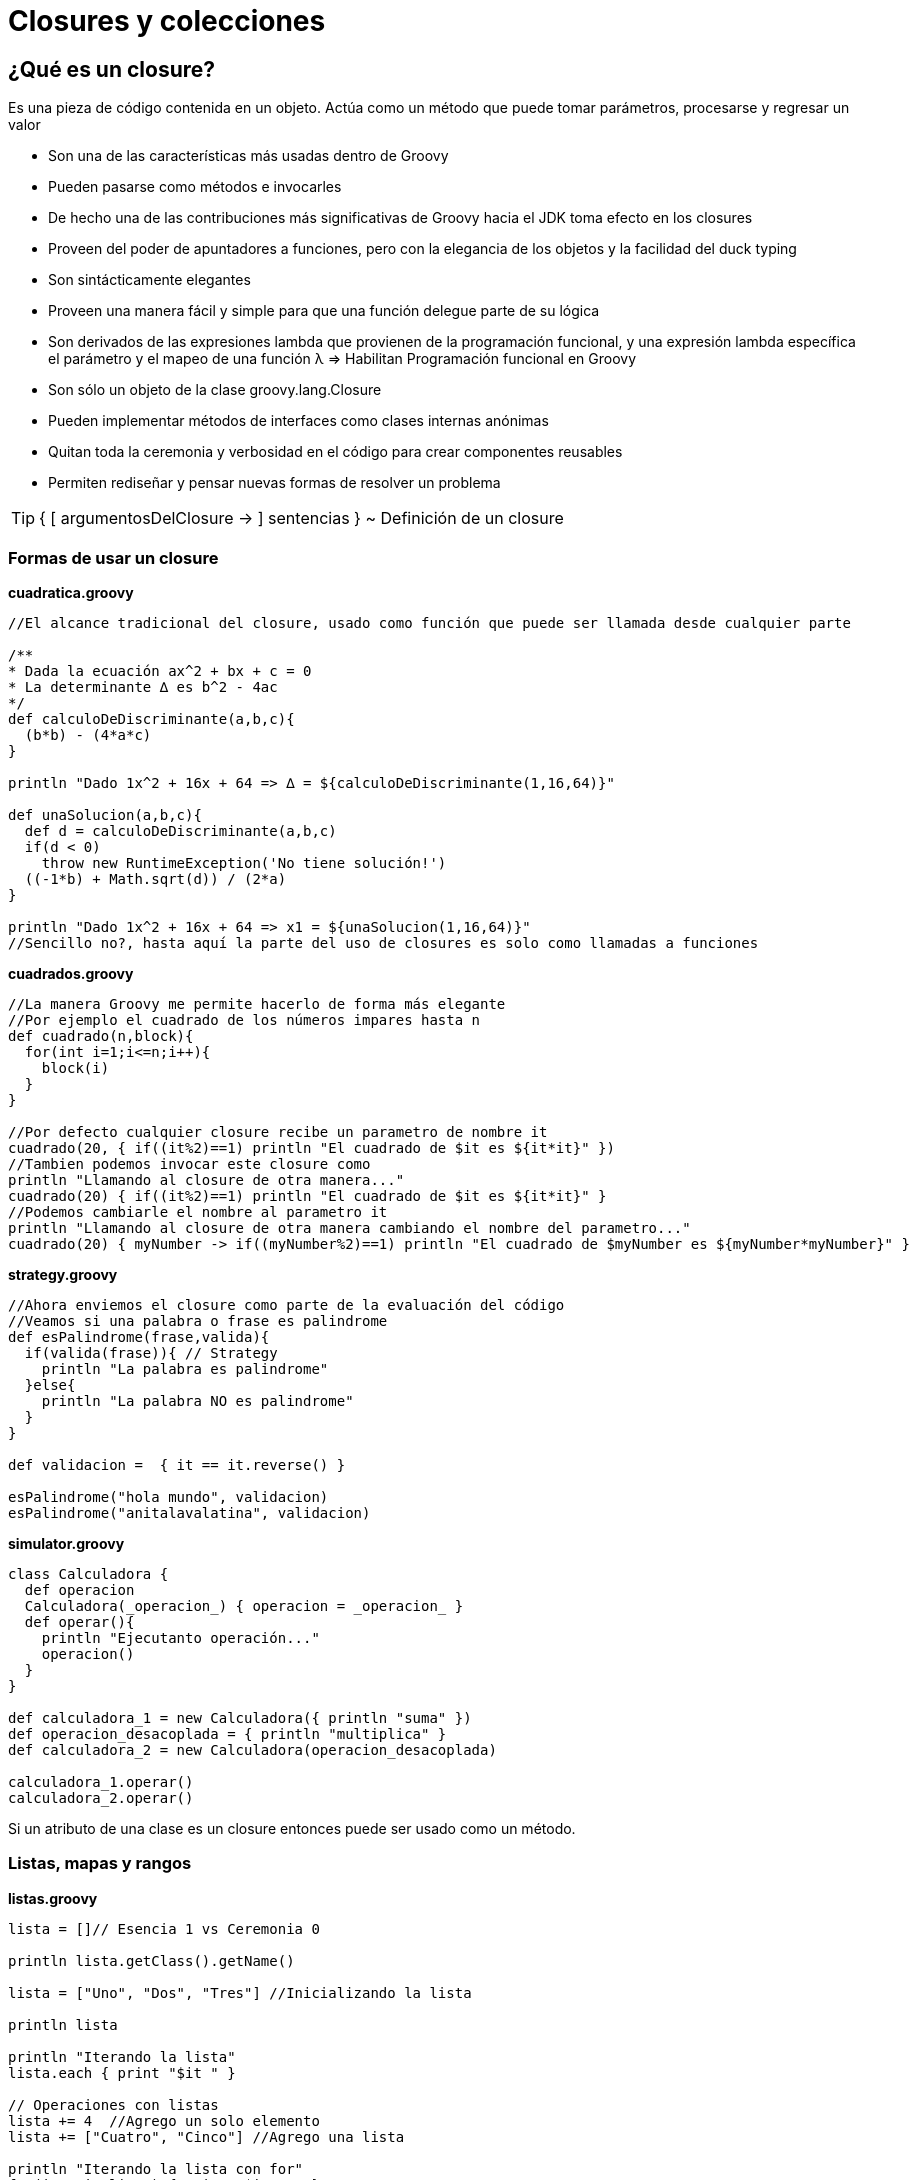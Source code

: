 :icons: font
:source-highlighter: coderay

# Closures y colecciones

## [[bookmark-1]]¿Qué es un closure?
Es una pieza de código contenida en un objeto. Actúa como un método que puede tomar parámetros, procesarse y regresar un valor

* Son una de las características más usadas dentro de Groovy
* Pueden pasarse como métodos e invocarles
* De hecho una de las contribuciones más significativas de Groovy hacia el JDK toma efecto en los closures
* Proveen del poder de apuntadores a funciones, pero con la elegancia de los objetos y la facilidad del duck typing
* Son sintácticamente elegantes
* Proveen una manera fácil y simple para que una función delegue parte de su lógica
* Son derivados de las expresiones lambda que provienen de la programación funcional, y una expresión lambda específica el parámetro y el mapeo de una función λ => Habilitan Programación funcional en Groovy
* Son sólo un objeto de la clase groovy.lang.Closure
* Pueden implementar métodos de interfaces como clases internas anónimas
* Quitan toda la ceremonia y verbosidad en el código para crear componentes reusables
* Permiten rediseñar y pensar nuevas formas de resolver un problema

TIP: { [ argumentosDelClosure -> ] sentencias }
~ Definición de un closure

### [[bookmark-2]]Formas de usar un closure

*cuadratica.groovy*

[source,groovy]
----
//El alcance tradicional del closure, usado como función que puede ser llamada desde cualquier parte

/**
* Dada la ecuación ax^2 + bx + c = 0
* La determinante ∆ es b^2 - 4ac
*/
def calculoDeDiscriminante(a,b,c){
  (b*b) - (4*a*c)
}

println "Dado 1x^2 + 16x + 64 => ∆ = ${calculoDeDiscriminante(1,16,64)}"

def unaSolucion(a,b,c){
  def d = calculoDeDiscriminante(a,b,c)
  if(d < 0)
    throw new RuntimeException('No tiene solución!')
  ((-1*b) + Math.sqrt(d)) / (2*a)
}

println "Dado 1x^2 + 16x + 64 => x1 = ${unaSolucion(1,16,64)}"
//Sencillo no?, hasta aquí la parte del uso de closures es solo como llamadas a funciones
----

*cuadrados.groovy*

[source,groovy]
----
//La manera Groovy me permite hacerlo de forma más elegante
//Por ejemplo el cuadrado de los números impares hasta n
def cuadrado(n,block){
  for(int i=1;i<=n;i++){
    block(i)
  }
}

//Por defecto cualquier closure recibe un parametro de nombre it
cuadrado(20, { if((it%2)==1) println "El cuadrado de $it es ${it*it}" })
//Tambien podemos invocar este closure como
println "Llamando al closure de otra manera..."
cuadrado(20) { if((it%2)==1) println "El cuadrado de $it es ${it*it}" }
//Podemos cambiarle el nombre al parametro it
println "Llamando al closure de otra manera cambiando el nombre del parametro..."
cuadrado(20) { myNumber -> if((myNumber%2)==1) println "El cuadrado de $myNumber es ${myNumber*myNumber}" }
----

*strategy.groovy*

[source,groovy]
----
//Ahora enviemos el closure como parte de la evaluación del código
//Veamos si una palabra o frase es palindrome
def esPalindrome(frase,valida){
  if(valida(frase)){ // Strategy
    println "La palabra es palindrome"
  }else{
    println "La palabra NO es palindrome"
  }
}

def validacion =  { it == it.reverse() }

esPalindrome("hola mundo", validacion)
esPalindrome("anitalavalatina", validacion)
----

*simulator.groovy*

[source,groovy]
----
class Calculadora {
  def operacion
  Calculadora(_operacion_) { operacion = _operacion_ }
  def operar(){
    println "Ejecutanto operación..."
    operacion()
  }
}

def calculadora_1 = new Calculadora({ println "suma" })
def operacion_desacoplada = { println "multiplica" }
def calculadora_2 = new Calculadora(operacion_desacoplada)

calculadora_1.operar()
calculadora_2.operar()
----

Si un atributo de una clase es un closure entonces puede ser usado como un método.

### [[bookmark-3]]Listas, mapas y rangos

*listas.groovy*

[source,groovy]
----
lista = []// Esencia 1 vs Ceremonia 0

println lista.getClass().getName()

lista = ["Uno", "Dos", "Tres"] //Inicializando la lista

println lista

println "Iterando la lista"
lista.each { print "$it " }

// Operaciones con listas
lista += 4  //Agrego un solo elemento
lista += ["Cuatro", "Cinco"] //Agrego una lista

println "Iterando la lista con for"
for(item in lista) { print "$item " }

println "Agregando elemento a la lista con <<"
lista << "Seis" // Agregando un elemento

println lista

println "Agrego Siete y Ocho"
lista << "Siete" << "Ocho"
println lista

println "Remuevo siete y Ocho"
lista = lista - ["Siete","Ocho"] //Puedo eliminar una coleccion
println lista

println "Remuevo el Seis"
lista = lista - "Seis" //Puedo borrar un elemento solamente
println lista

println "Intento buscar un elemento que no existe"
lista = lista - "Mil Ocho Mil" //no pasa nada si intento borrar algo que no existe
println lista

println "Marihuanadas, doblo la lista"
lista = lista * 2
println lista

//Puedo obtener una parte de la lista
subLista = lista[4..6]
println subLista.dump()

//Podemos usar un metodo de conveniencia para efectuar una operacion sobre
//todos los elemento de la lista
println lista.collect { "Numero ${it} Entero" }

//Hay otro metodo de conveniencia que me sirve para buscar un elemento en la lista
println lista.find { it == "Dos" }
println lista.find { it == "Dos" }.getClass().name
println lista.find { it == 4 }
println lista.find { it == 4 }.getClass().name

//Ahora el metodo anterior regresa la primera ocurrencia, que pasa si queremos todas?
println lista.findAll { it == "Dos" }
println lista.findAll { it == "Dos" }.getClass().name
println lista.findAll { it == 4 }
println lista.findAll { it == 4 }.getClass().name

//Ahora juntemos todo los elementos en un solo enunciado
println lista.join(',')
println lista.join(',').getClass().name

//probemos ahora a contar las letras de los objetos que sean String de la lista
count = 0
lista.each {
  if(it.getClass().name == "java.lang.String"){
    return count += it.size()
  }else{
    return 0
  }
}
println "El tamaño total es de : $count"
//Hagámoslo más fácil
println lista.collect {
  if(it.getClass().name == "java.lang.String"){
    it.size()
  }else{
    return 0
  }

}.sum()
----

*mapas.groovyi*

[source,groovy]
----
class Issue {
  String identifier
  String descripcion
  Date fechaDeCreacion

  String toString() {
    "$identifier - $descripcion - $fechaDeCreacion"
  }
}

issue1 = new Issue(identifier:"MD-1", descripcion:"Falta información en la tabla de datos", fechaDeCreacion:new Date())
issue2 = new Issue(identifier:"MD-2", descripcion:"Error en el estilo de los encabezados CSS")
issue3 = new Issue(identifier:"MD-3", descripcion:"Hace falta un botón 'deshacer' en las acciones principales.")

mapa = ["issue1":issue1, "issue2":issue2, "issue3":issue3]
println mapa
println mapa.getClass().getName()

println "Buscando el issue1"
println mapa.issue1

println "Buscando el issue2: $mapa.issue2 "
println "Recorriendo el mapa"
mapa.each { println "Issue: $it.key / $it.value" }

println "Recorriendo el mapa con entry"

mapa.each { issue -> println "Issue: $issue.key / $issue.value" }

println "Recorriendo el mapa con key y value"
mapa.each { issueId, issue ->
  println "Issue: $issueId / $issue"
}

//Saludemos a todos en una invocacion
println mapa.collect { issueId, issue ->
  "Issue: $issueId / $issue"
}

//busquemos un elemento
issue = mapa.find { issueId, issue ->
  issue.descripcion.contains "CSS"
}
println issue

//busquemos un conjunto de elementos
resultado = mapa.findAll { issueId, issue ->
  issue.descripcion =~ /(F|f)alta/
}
println resultado
----

TIP: Recuerda que los POGO's de Groovy reciben un mapa como constructor para esteblecer sus atributos.

*rangos.groovy*

[source,groovy]
----
rango = (0..10)

println rango
println rango.getClass().getName()

rango2 = ('a'..'z')
println rango2
println rango2.getClass().getName()

hoy = new Date()
ayer = hoy-1
antier = ayer-1
maniana = hoy + 1
println "Un rango de fechas"
dias = (antier..maniana)
println dias

println "Recorriendo el rango con el for"
for(dia in dias) {
  println "\t $dia"
}
println "Recorriendo el rango con el each"
dias.each { dia ->
  println "\t $dia"
----

#### Más métodos de colecciones y el uso de Spread dot(*.)

TIP: Te recomendamos los videos link:http://vimeo.com/channels/grailsmx/28973997[Colecciones en Groovy - Parte 1 de 2] y link:http://vimeo.com/channels/grailsmx/28974064[Colecciones en Groovy - Parte 2 de 2]

*spreaddot.groovy*

[source,groovy]
----
clazzes = [String, List, File]
println clazzes.collect{ it.package }.collect{ it.name }
println clazzes*.package*.name

def exploreClazzes1(c1,c2,c3){ println "$c1 $c2 $c3" }
def exploreClazzes2(c1,...c2){ println "$c1 $c2" }
def exploreClazzes3(Class... c){ println c }

exploreClazzes1(*clazzes)
exploreClazzes2(*clazzes)
exploreClazzes3(*clazzes)

def range = (1..3)
assert [0,1,2,3] == [0,*range]
def map = [a:1,b:2]
assert [a:1, b:2, c:3] == [c:3, *:map]

println(["hola","making","devs","!!!","yeah"]*.capitalize())
println(["1","2","3","4","5"].collect{ it + it }*.toInteger())
----

### [[bookmark-4]]Delegación de closures
En un closure existen tres propiedades que determinan cual objeto maneja la llamada a un método desde dentro del closure

* this : como en Java, se refiere a la instancia que encierra la clase donde un closure está definido
* owner : el objeto encerrado(this o un closure alrededor)
* delegate : por defecto es el mismo que owner, pero intercambiable por ejemplo en un Builder o en ExpandoMetaClass

*this, owner, delegate*

[source,groovy]
----
class Class1 {
  def closure = {
    println this.class.name
    println delegate.class.name
    def nestedClos = {
      println owner.class.name
    }
    nestedClos()
  }
}

def clos = new Class1().closure
clos.delegate = this
clos()
----

*delegation_script.groovy*

[source,groovy]
----
//Definamos un closure que como parametro recibe y ejecuta un closure
def examinandoClosure(closure){
  closure()
}

//Usemos el closure
examinandoClosure(){
  println "En el primer closure..."
  println "Class: " + getClass().name
  println "'this' es " + this + ", 'super': " + this.getClass().superclass.name
  println "'owner' es " + owner + " 'super': " + owner.getClass().superclass.name
  println "'delegate' es " + delegate + " 'super': " + delegate.getClass().superclass.name

  //Usemos el closure dentro del closure, como si fuera recursivo
  examinandoClosure(){
    println "En el closure dentro del primer closure..."
    println "Class: " + getClass().name
    println "'this' es " + this + ", 'super': " + this.getClass().superclass.name
    println "'owner' es " + owner + " 'super': " + owner.getClass().superclass.name
    println "'delegate' es " + delegate + " 'super': " + delegate.getClass().superclass.name
  }

}
----

*delegation_script.groovy*

[source,groovy]
----
class MiClosure {

  def examinandoClosure(closure){
    closure()
  }

  def explorar(){
    println "class : " + getClass().name
    println "this : " + this + ", super:" + this.getClass().superclass.name
    //println "owner : " + owner + ", super:" + owner.getClass().superclass.name
    //println "delegate : " + delegate + ", super:" + delegate.getClass().superclass.name
    examinandoClosure(){
      println "En el primer closure..."
      println "class : " + getClass().name
      println "this : " + this + ", super:" + this.getClass().superclass.name
      println "owner : " + owner + ", super:" + owner.getClass().superclass.name
      println "delegate : " + delegate + ", super:" + delegate.getClass().superclass.name

      examinandoClosure(){
        println "En el closure dentro del primer closure..."
        println "class : " + getClass().name
        println "this : " + this + ", super:" + this.getClass().superclass.name
        println "owner : " + owner + ", super:" + owner.getClass().superclass.name
        println "delegate : " + delegate + ", super:" + delegate.getClass().superclass.name
      }
    }
  }
}

new MiClosure().explorar()
----

#### Identity
* El método identity() de un objeto en Groovy provee la capacidad de que cualquier método llamado dentro del alcance del objeto sea dirigido directamente al objeto
* Acepta un closure como parámetro
* Cualquier método que se llame dentro del closure es automáticamente resuelto por el contexto del objeto
* Se recomienda usar identity() si necesitamos llamar multiples métodos de un objeto

*Uso de Identity*

[source,groovy]
----
//Definamos una lista
lista = [1,2]

//Agregamos unos elementos a la manera Groovy
lista.add(3)
lista.add(4)

//Desplegamos algunos atributos de la lista a la manera Groovy
println lista.size()
println lista.contains(2)

//Usemos identity
lista.identity {
  //El contexto del objeto contiene los métodos
  add(5)
  add(6)
  //Resuelve los metodos por si solo si estan dentro del contexto
  println size()
  println contains(2)

  //Vemos que this y owner son el closure contenido
  println "'this': ${this}"
  println "'owner': ${owner}"
  //Delegate es el objeto original, es decir, la lista
  println "'delegate': ${delegate}"
}
----

TIP: Como Groovy hereda de *java.lang.Object* y muchos objetos *Collection* y *Map* tienen varios métodos que aceptan un Closure como argumento.


[small]#Powered by link:http://makingdevs.com/[MakingDevs.com]#
